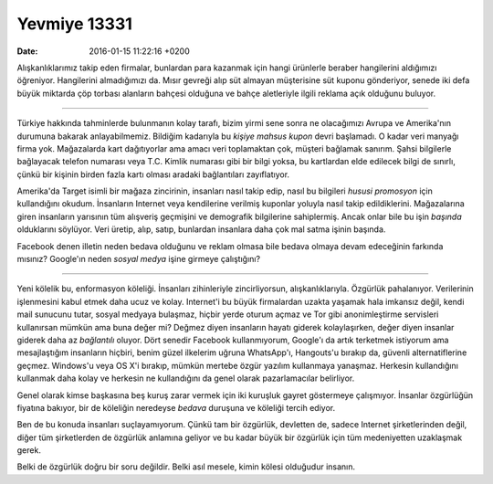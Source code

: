 Yevmiye 13331
=============

:date: 2016-01-15 11:22:16 +0200

Alışkanlıklarımız takip eden firmalar, bunlardan para kazanmak için hangi
ürünlerle beraber hangilerini aldığımızı öğreniyor. Hangilerini almadığımızı
da. Mısır gevreği alıp süt almayan müşterisine süt kuponu gönderiyor, senede iki
defa büyük miktarda çöp torbası alanların bahçesi olduğuna ve bahçe aletleriyle
ilgili reklama açık olduğunu buluyor. 

-----

Türkiye hakkında tahminlerde bulunmanın kolay tarafı, bizim yirmi sene sonra ne
olacağımızı Avrupa ve Amerika'nın durumuna bakarak anlayabilmemiz. Bildiğim
kadarıyla bu *kişiye mahsus kupon* devri başlamadı. O kadar veri manyağı firma
yok. Mağazalarda kart dağıtıyorlar ama amacı veri toplamaktan çok, müşteri
bağlamak sanırım. Şahsi bilgilerle bağlayacak telefon numarası veya T.C. Kimlik
numarası gibi bir bilgi yoksa, bu kartlardan elde edilecek bilgi de sınırlı,
çünkü bir kişinin birden fazla kartı olması aradaki bağlantıları zayıflatıyor. 

Amerika'da Target isimli bir mağaza zincirinin, insanları nasıl takip edip,
nasıl bu bilgileri *hususi promosyon* için kullandığını okudum. İnsanların
Internet veya kendilerine verilmiş kuponlar yoluyla nasıl takip
edildiklerini. Mağazalarına giren insanların yarısının tüm alışveriş geçmişini
ve demografik bilgilerine sahiplermiş. Ancak onlar bile bu işin *başında*
olduklarını söylüyor. Veri üretip, alıp, satıp, bunlardan insanlara daha çok mal
satma işinin başında. 

Facebook denen illetin neden bedava olduğunu ve reklam olmasa bile bedava olmaya
devam edeceğinin farkında mısınız? Google'ın neden *sosyal medya* işine girmeye
çalıştığını? 

-----

Yeni kölelik bu, enformasyon köleliği. İnsanları zihinleriyle zincirliyorsun,
alışkanlıklarıyla. Özgürlük pahalanıyor. Verilerinin işlenmesini kabul etmek
daha ucuz ve kolay. Internet'i bu büyük firmalardan uzakta yaşamak hala imkansız
değil, kendi mail sunucunu tutar, sosyal medyaya bulaşmaz, hiçbir yerde oturum
açmaz ve Tor gibi anonimleştirme servisleri kullanırsan mümkün ama buna değer
mi? Değmez diyen insanların hayatı giderek kolaylaşırken, değer diyen insanlar
giderek daha az *bağlantılı* oluyor. Dört senedir Facebook kullanmıyorum,
Google'ı da artık terketmek istiyorum ama mesajlaştığım insanların hiçbiri,
benim güzel ilkelerim uğruna WhatsApp'ı, Hangouts'u bırakıp da, güvenli
alternatiflerine geçmez. Windows'u veya OS X'i bırakıp, mümkün mertebe özgür
yazılım kullanmaya yanaşmaz. Herkesin kullandığını kullanmak daha kolay ve
herkesin ne kullandığını da genel olarak pazarlamacılar belirliyor.

Genel olarak kimse başkasına beş kuruş zarar vermek için iki kuruşluk gayret
göstermeye çalışmıyor. İnsanlar özgürlüğün fiyatına bakıyor, bir de köleliğin
neredeyse *bedava* duruşuna ve köleliği tercih ediyor. 

Ben de bu konuda insanları suçlayamıyorum. Çünkü tam bir özgürlük, devletten de,
sadece Internet şirketlerinden değil, diğer tüm şirketlerden de özgürlük
anlamına geliyor ve bu kadar büyük bir özgürlük için tüm medeniyetten uzaklaşmak
gerek. 

Belki de özgürlük doğru bir soru değildir. Belki asıl mesele, kimin kölesi
olduğudur insanın.

